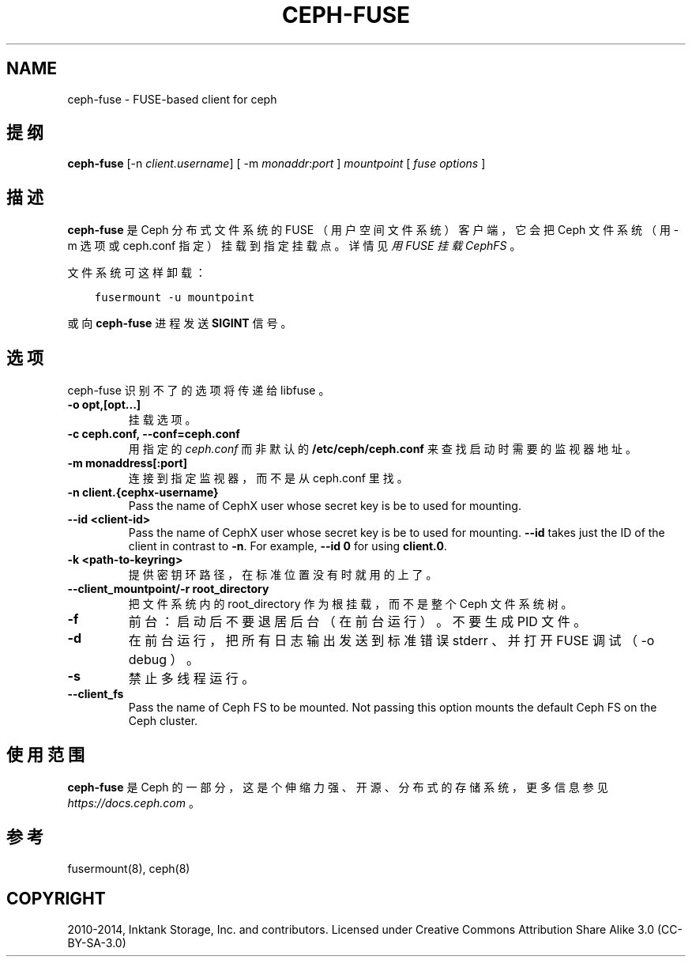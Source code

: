 .\" Man page generated from reStructuredText.
.
.TH "CEPH-FUSE" "8" "Nov 30, 2021" "dev" "Ceph"
.SH NAME
ceph-fuse \- FUSE-based client for ceph
.
.nr rst2man-indent-level 0
.
.de1 rstReportMargin
\\$1 \\n[an-margin]
level \\n[rst2man-indent-level]
level margin: \\n[rst2man-indent\\n[rst2man-indent-level]]
-
\\n[rst2man-indent0]
\\n[rst2man-indent1]
\\n[rst2man-indent2]
..
.de1 INDENT
.\" .rstReportMargin pre:
. RS \\$1
. nr rst2man-indent\\n[rst2man-indent-level] \\n[an-margin]
. nr rst2man-indent-level +1
.\" .rstReportMargin post:
..
.de UNINDENT
. RE
.\" indent \\n[an-margin]
.\" old: \\n[rst2man-indent\\n[rst2man-indent-level]]
.nr rst2man-indent-level -1
.\" new: \\n[rst2man-indent\\n[rst2man-indent-level]]
.in \\n[rst2man-indent\\n[rst2man-indent-level]]u
..
.SH 提纲
.nf
\fBceph\-fuse\fP [\-n \fIclient.username\fP] [ \-m \fImonaddr\fP:\fIport\fP ] \fImountpoint\fP [ \fIfuse options\fP ]
.fi
.sp
.SH 描述
.sp
\fBceph\-fuse\fP 是 Ceph 分布式文件系统的 FUSE
（用户空间文件系统）客户端，它会把 Ceph 文件系统（用 \-m 选项或
ceph.conf 指定）挂载到指定挂载点。详情见\fI\%用 FUSE 挂载 CephFS\fP 。
.sp
文件系统可这样卸载：
.INDENT 0.0
.INDENT 3.5
.sp
.nf
.ft C
fusermount \-u mountpoint
.ft P
.fi
.UNINDENT
.UNINDENT
.sp
或向 \fBceph\-fuse\fP 进程发送 \fBSIGINT\fP 信号。
.SH 选项
.sp
ceph\-fuse 识别不了的选项将传递给 libfuse 。
.INDENT 0.0
.TP
.B \-o opt,[opt...]
挂载选项。
.UNINDENT
.INDENT 0.0
.TP
.B \-c ceph.conf, \-\-conf=ceph.conf
用指定的 \fIceph.conf\fP 而非默认的 \fB/etc/ceph/ceph.conf\fP 来查找启动时需要的监视器地址。
.UNINDENT
.INDENT 0.0
.TP
.B \-m monaddress[:port]
连接到指定监视器，而不是从 ceph.conf 里找。
.UNINDENT
.INDENT 0.0
.TP
.B \-n client.{cephx\-username}
Pass the name of CephX user whose secret key is be to used for mounting.
.UNINDENT
.INDENT 0.0
.TP
.B \-\-id <client\-id>
Pass the name of CephX user whose secret key is be to used for mounting.
\fB\-\-id\fP takes just the ID of the client in contrast to \fB\-n\fP\&. For
example, \fB\-\-id 0\fP for using \fBclient.0\fP\&.
.UNINDENT
.INDENT 0.0
.TP
.B \-k <path\-to\-keyring>
提供密钥环路径，在标准位置没有时就用的上了。
.UNINDENT
.INDENT 0.0
.TP
.B \-\-client_mountpoint/\-r root_directory
把文件系统内的 root_directory 作为根挂载，而不是整个 Ceph 文件系统树。
.UNINDENT
.INDENT 0.0
.TP
.B \-f
前台：启动后不要退居后台（在前台运行）。不要生成 PID 文件。
.UNINDENT
.INDENT 0.0
.TP
.B \-d
在前台运行，把所有日志输出发送到标准错误 stderr 、并打开 FUSE 调试（ \-o debug ）。
.UNINDENT
.INDENT 0.0
.TP
.B \-s
禁止多线程运行。
.UNINDENT
.INDENT 0.0
.TP
.B \-\-client_fs
Pass the name of Ceph FS to be mounted. Not passing this option mounts the
default Ceph FS on the Ceph cluster.
.UNINDENT
.SH 使用范围
.sp
\fBceph\-fuse\fP 是 Ceph 的一部分，这是个伸缩力强、开源、分布式的存储系统，更多信息参见 \fI\%https://docs.ceph.com\fP 。
.SH 参考
.sp
fusermount(8),
ceph(8)
.SH COPYRIGHT
2010-2014, Inktank Storage, Inc. and contributors. Licensed under Creative Commons Attribution Share Alike 3.0 (CC-BY-SA-3.0)
.\" Generated by docutils manpage writer.
.
